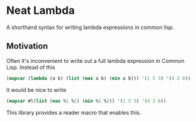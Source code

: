 * Neat Lambda

A shorthand syntax for writing lambda expressions in common lisp.

** Motivation

Often it's inconvenient to write out a full lambda expression in
Common Lisp. Instead of this

#+begin_src lisp
  (mapcar (lambda (a b) (list (max a b) (min a b))) '(1 5 3) '(4 2 6))
#+end_src

It would be nice to write

#+begin_src lisp
  (mapcar #l(list (max %1 %2) (min %1 %2)) '(1 5 3) '(4 2 6))
#+end_src

This library provides a reader macro that enables this.
